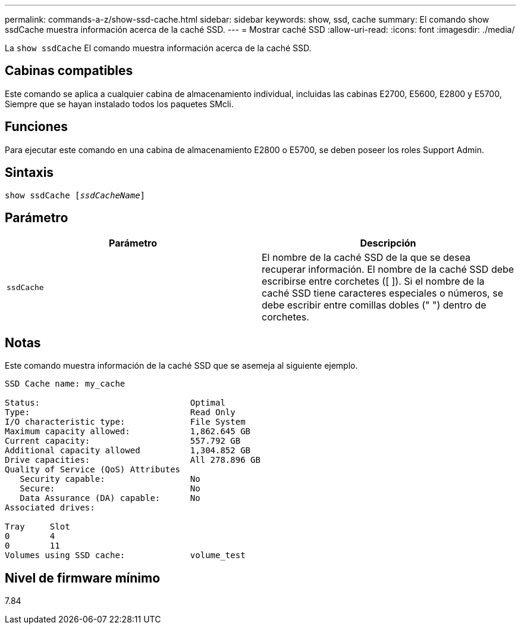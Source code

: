 ---
permalink: commands-a-z/show-ssd-cache.html 
sidebar: sidebar 
keywords: show, ssd, cache 
summary: El comando show ssdCache muestra información acerca de la caché SSD. 
---
= Mostrar caché SSD
:allow-uri-read: 
:icons: font
:imagesdir: ./media/


[role="lead"]
La `show ssdCache` El comando muestra información acerca de la caché SSD.



== Cabinas compatibles

Este comando se aplica a cualquier cabina de almacenamiento individual, incluidas las cabinas E2700, E5600, E2800 y E5700, Siempre que se hayan instalado todos los paquetes SMcli.



== Funciones

Para ejecutar este comando en una cabina de almacenamiento E2800 o E5700, se deben poseer los roles Support Admin.



== Sintaxis

[listing, subs="+macros"]
----
show ssdCache pass:quotes[[_ssdCacheName_]]
----


== Parámetro

[cols="2*"]
|===
| Parámetro | Descripción 


 a| 
`ssdCache`
 a| 
El nombre de la caché SSD de la que se desea recuperar información. El nombre de la caché SSD debe escribirse entre corchetes ([ ]). Si el nombre de la caché SSD tiene caracteres especiales o números, se debe escribir entre comillas dobles (" ") dentro de corchetes.

|===


== Notas

Este comando muestra información de la caché SSD que se asemeja al siguiente ejemplo.

[listing]
----
SSD Cache name: my_cache

Status:                              Optimal
Type:                                Read Only
I/O characteristic type:             File System
Maximum capacity allowed:            1,862.645 GB
Current capacity:                    557.792 GB
Additional capacity allowed          1,304.852 GB
Drive capacities:                    All 278.896 GB
Quality of Service (QoS) Attributes
   Security capable:                 No
   Secure:                           No
   Data Assurance (DA) capable:      No
Associated drives:

Tray     Slot
0        4
0        11
Volumes using SSD cache:             volume_test
----


== Nivel de firmware mínimo

7.84
